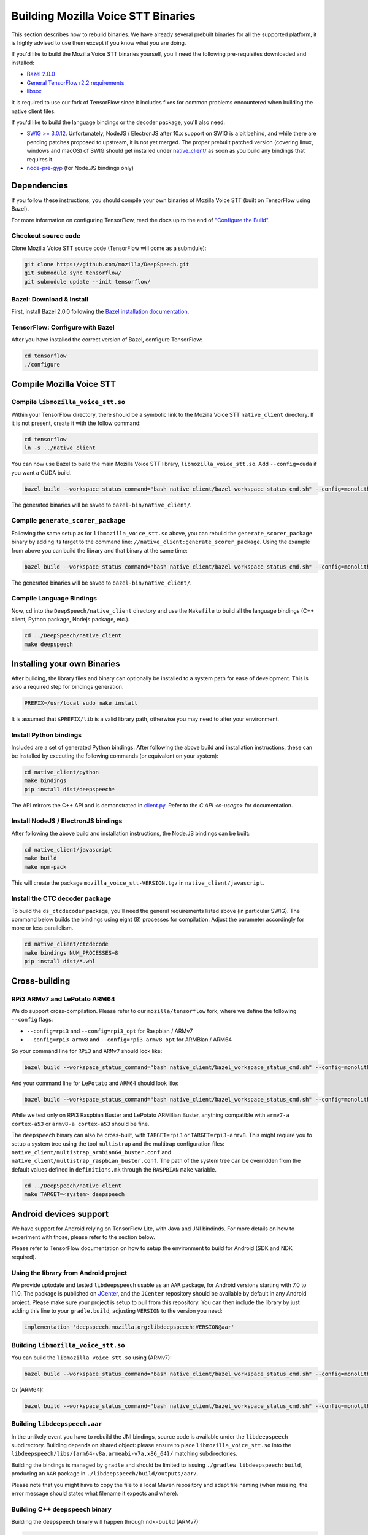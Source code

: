 .. _build-native-client:

Building Mozilla Voice STT Binaries
===================================

This section describes how to rebuild binaries. We have already several prebuilt binaries for all the supported platform,
it is highly advised to use them except if you know what you are doing.

If you'd like to build the Mozilla Voice STT binaries yourself, you'll need the following pre-requisites downloaded and installed:

* `Bazel 2.0.0 <https://github.com/bazelbuild/bazel/releases/tag/2.0.0>`_
* `General TensorFlow r2.2 requirements <https://www.tensorflow.org/install/source#tested_build_configurations>`_
* `libsox <https://sourceforge.net/projects/sox/>`_

It is required to use our fork of TensorFlow since it includes fixes for common problems encountered when building the native client files.

If you'd like to build the language bindings or the decoder package, you'll also need:


* `SWIG >= 3.0.12 <http://www.swig.org/>`_.
  Unfortunately, NodeJS / ElectronJS after 10.x support on SWIG is a bit behind, and while there are pending patches proposed to upstream, it is not yet merged.
  The proper prebuilt patched version (covering linux, windows and macOS) of SWIG should get installed under `native_client/ <native_client/>`_ as soon as you build any bindings that requires it.

* `node-pre-gyp <https://github.com/mapbox/node-pre-gyp>`_ (for Node.JS bindings only)

Dependencies
------------

If you follow these instructions, you should compile your own binaries of Mozilla Voice STT (built on TensorFlow using Bazel).

For more information on configuring TensorFlow, read the docs up to the end of `"Configure the Build" <https://www.tensorflow.org/install/source#configure_the_build>`_.

Checkout source code
^^^^^^^^^^^^^^^^^^^^

Clone Mozilla Voice STT source code (TensorFlow will come as a submdule):

.. code-block::

   git clone https://github.com/mozilla/DeepSpeech.git
   git submodule sync tensorflow/
   git submodule update --init tensorflow/

Bazel: Download & Install
^^^^^^^^^^^^^^^^^^^^^^^^^

First, install Bazel 2.0.0 following the `Bazel installation documentation <https://docs.bazel.build/versions/2.0.0/install.html>`_.

TensorFlow: Configure with Bazel
^^^^^^^^^^^^^^^^^^^^^^^^^^^^^^^^

After you have installed the correct version of Bazel, configure TensorFlow:

.. code-block::

   cd tensorflow
   ./configure

Compile Mozilla Voice STT
-------------------------

Compile ``libmozilla_voice_stt.so``
^^^^^^^^^^^^^^^^^^^^^^^^^^^^

Within your TensorFlow directory, there should be a symbolic link to the Mozilla Voice STT ``native_client`` directory. If it is not present, create it with the follow command:

.. code-block::

   cd tensorflow
   ln -s ../native_client

You can now use Bazel to build the main Mozilla Voice STT library, ``libmozilla_voice_stt.so``. Add ``--config=cuda`` if you want a CUDA build.

.. code-block::

   bazel build --workspace_status_command="bash native_client/bazel_workspace_status_cmd.sh" --config=monolithic -c opt --copt=-O3 --copt="-D_GLIBCXX_USE_CXX11_ABI=0" --copt=-fvisibility=hidden //native_client:libmozilla_voice_stt.so

The generated binaries will be saved to ``bazel-bin/native_client/``.

.. _build-generate-scorer-package:

Compile ``generate_scorer_package``
^^^^^^^^^^^^^^^^^^^^^^^^^^^^^^^^^^^

Following the same setup as for ``libmozilla_voice_stt.so`` above, you can rebuild the ``generate_scorer_package`` binary by adding its target to the command line: ``//native_client:generate_scorer_package``.
Using the example from above you can build the library and that binary at the same time:

.. code-block::

   bazel build --workspace_status_command="bash native_client/bazel_workspace_status_cmd.sh" --config=monolithic -c opt --copt=-O3 --copt="-D_GLIBCXX_USE_CXX11_ABI=0" --copt=-fvisibility=hidden //native_client:libmozilla_voice_stt.so //native_client:generate_scorer_package

The generated binaries will be saved to ``bazel-bin/native_client/``.

Compile Language Bindings
^^^^^^^^^^^^^^^^^^^^^^^^^

Now, ``cd`` into the ``DeepSpeech/native_client`` directory and use the ``Makefile`` to build all the language bindings (C++ client, Python package, Nodejs package, etc.).

.. code-block::

   cd ../DeepSpeech/native_client
   make deepspeech

Installing your own Binaries
----------------------------

After building, the library files and binary can optionally be installed to a system path for ease of development. This is also a required step for bindings generation.

.. code-block::

   PREFIX=/usr/local sudo make install

It is assumed that ``$PREFIX/lib`` is a valid library path, otherwise you may need to alter your environment.

Install Python bindings
^^^^^^^^^^^^^^^^^^^^^^^

Included are a set of generated Python bindings. After following the above build and installation instructions, these can be installed by executing the following commands (or equivalent on your system):

.. code-block::

   cd native_client/python
   make bindings
   pip install dist/deepspeech*

The API mirrors the C++ API and is demonstrated in `client.py <python/client.py>`_. Refer to the `C API <c-usage>` for documentation.

Install NodeJS / ElectronJS bindings
^^^^^^^^^^^^^^^^^^^^^^^^^^^^^^^^^^^^

After following the above build and installation instructions, the Node.JS bindings can be built:

.. code-block::

   cd native_client/javascript
   make build
   make npm-pack

This will create the package ``mozilla_voice_stt-VERSION.tgz`` in ``native_client/javascript``.

Install the CTC decoder package
^^^^^^^^^^^^^^^^^^^^^^^^^^^^^^^

To build the ``ds_ctcdecoder`` package, you'll need the general requirements listed above (in particular SWIG). The command below builds the bindings using eight (8) processes for compilation. Adjust the parameter accordingly for more or less parallelism.

.. code-block::

   cd native_client/ctcdecode
   make bindings NUM_PROCESSES=8
   pip install dist/*.whl

Cross-building
--------------

RPi3 ARMv7 and LePotato ARM64
^^^^^^^^^^^^^^^^^^^^^^^^^^^^^

We do support cross-compilation. Please refer to our ``mozilla/tensorflow`` fork, where we define the following ``--config`` flags:


* ``--config=rpi3`` and ``--config=rpi3_opt`` for Raspbian / ARMv7
* ``--config=rpi3-armv8`` and ``--config=rpi3-armv8_opt`` for ARMBian / ARM64

So your command line for ``RPi3`` and ``ARMv7`` should look like:

.. code-block::

   bazel build --workspace_status_command="bash native_client/bazel_workspace_status_cmd.sh" --config=monolithic --config=rpi3 --config=rpi3_opt -c opt --copt=-O3 --copt=-fvisibility=hidden //native_client:libmozilla_voice_stt.so

And your command line for ``LePotato`` and ``ARM64`` should look like:

.. code-block::

   bazel build --workspace_status_command="bash native_client/bazel_workspace_status_cmd.sh" --config=monolithic --config=rpi3-armv8 --config=rpi3-armv8_opt -c opt --copt=-O3 --copt=-fvisibility=hidden //native_client:libmozilla_voice_stt.so

While we test only on RPi3 Raspbian Buster and LePotato ARMBian Buster, anything compatible with ``armv7-a cortex-a53`` or ``armv8-a cortex-a53`` should be fine.

The ``deepspeech`` binary can also be cross-built, with ``TARGET=rpi3`` or ``TARGET=rpi3-armv8``. This might require you to setup a system tree using the tool ``multistrap`` and the multitrap configuration files: ``native_client/multistrap_armbian64_buster.conf`` and ``native_client/multistrap_raspbian_buster.conf``.
The path of the system tree can be overridden from the default values defined in ``definitions.mk`` through the ``RASPBIAN`` ``make`` variable.

.. code-block::

   cd ../DeepSpeech/native_client
   make TARGET=<system> deepspeech

Android devices support
-----------------------

We have support for Android relying on TensorFlow Lite, with Java and JNI bindinds. For more details on how to experiment with those, please refer to the section below.

Please refer to TensorFlow documentation on how to setup the environment to build for Android (SDK and NDK required).

Using the library from Android project
^^^^^^^^^^^^^^^^^^^^^^^^^^^^^^^^^^^^^^

We provide uptodate and tested ``libdeepspeech`` usable as an ``AAR`` package,
for Android versions starting with 7.0 to 11.0. The package is published on
`JCenter <https://bintray.com/alissy/org.mozilla.deepspeech/libdeepspeech>`_,
and the ``JCenter`` repository should be available by default in any Android
project.  Please make sure your project is setup to pull from this repository.
You can then include the library by just adding this line to your
``gradle.build``, adjusting ``VERSION`` to  the version you need:

.. code-block::

   implementation 'deepspeech.mozilla.org:libdeepspeech:VERSION@aar'

Building ``libmozilla_voice_stt.so``
^^^^^^^^^^^^^^^^^^^^^^^^^^^^^

You can build the ``libmozilla_voice_stt.so`` using (ARMv7):

.. code-block::

   bazel build --workspace_status_command="bash native_client/bazel_workspace_status_cmd.sh" --config=monolithic --config=android --config=android_arm --define=runtime=tflite --action_env ANDROID_NDK_API_LEVEL=21 --cxxopt=-std=c++14 --copt=-D_GLIBCXX_USE_C99 //native_client:libmozilla_voice_stt.so

Or (ARM64):

.. code-block::

   bazel build --workspace_status_command="bash native_client/bazel_workspace_status_cmd.sh" --config=monolithic --config=android --config=android_arm64 --define=runtime=tflite --action_env ANDROID_NDK_API_LEVEL=21 --cxxopt=-std=c++14 --copt=-D_GLIBCXX_USE_C99 //native_client:libmozilla_voice_stt.so

Building ``libdeepspeech.aar``
^^^^^^^^^^^^^^^^^^^^^^^^^^^^^^

In the unlikely event you have to rebuild the JNI bindings, source code is
available under the ``libdeepspeech`` subdirectory.  Building depends on shared
object: please ensure to place ``libmozilla_voice_stt.so`` into the
``libdeepspeech/libs/{arm64-v8a,armeabi-v7a,x86_64}/`` matching subdirectories.

Building the bindings is managed by ``gradle`` and should be limited to issuing
``./gradlew libdeepspeech:build``, producing an ``AAR`` package in
``./libdeepspeech/build/outputs/aar/``.

Please note that you might have to copy the file to a local Maven repository
and adapt file naming (when missing, the error message should states what
filename it expects and where).

Building C++ ``deepspeech`` binary
^^^^^^^^^^^^^^^^^^^^^^^^^^^^^^^^^^

Building the ``deepspeech`` binary will happen through ``ndk-build`` (ARMv7):

.. code-block::

   cd ../DeepSpeech/native_client
   $ANDROID_NDK_HOME/ndk-build APP_PLATFORM=android-21 APP_BUILD_SCRIPT=$(pwd)/Android.mk NDK_PROJECT_PATH=$(pwd) APP_STL=c++_shared TFDIR=$(pwd)/../tensorflow/ TARGET_ARCH_ABI=armeabi-v7a

And (ARM64):

.. code-block::

   cd ../DeepSpeech/native_client
   $ANDROID_NDK_HOME/ndk-build APP_PLATFORM=android-21 APP_BUILD_SCRIPT=$(pwd)/Android.mk NDK_PROJECT_PATH=$(pwd) APP_STL=c++_shared TFDIR=$(pwd)/../tensorflow/ TARGET_ARCH_ABI=arm64-v8a

Android demo APK
^^^^^^^^^^^^^^^^

Provided is a very simple Android demo app that allows you to test the library.
You can build it with ``make apk`` and install the resulting APK file. Please
refer to Gradle documentation for more details.

The ``APK`` should be produced in ``/app/build/outputs/apk/``. This demo app might
require external storage permissions. You can then push models files to your
device, set the path to the file in the UI and try to run on an audio file.
When running, it should first play the audio file and then run the decoding. At
the end of the decoding, you should be presented with the decoded text as well
as time elapsed to decode in miliseconds.

This application is very limited on purpose, and is only here as a very basic
demo of one usage of the application. For example, it's only able to read PCM
mono 16kHz 16-bits file and it might fail on some WAVE file that are not
following exactly the specification.

Running ``deepspeech`` via adb
^^^^^^^^^^^^^^^^^^^^^^^^^^^^^^

You should use ``adb push`` to send data to device, please refer to Android
documentation on how to use that.

Please push Mozilla Voice STT data to ``/sdcard/deepspeech/``\ , including:


* ``output_graph.tflite`` which is the TF Lite model
* External scorer file (available from one of our releases), if you want to use
  the scorer; please be aware that too big scorer will make the device run out
  of memory

Then, push binaries from ``native_client.tar.xz`` to ``/data/local/tmp/ds``\ :

* ``deepspeech``
* ``libmozilla_voice_stt.so``
* ``libc++_shared.so``

You should then be able to run as usual, using a shell from ``adb shell``\ :

.. code-block::

   user@device$ cd /data/local/tmp/ds/
   user@device$ LD_LIBRARY_PATH=$(pwd)/ ./deepspeech [...]

Please note that Android linker does not support ``rpath`` so you have to set
``LD_LIBRARY_PATH``. Properly wrapped / packaged bindings does embed the library
at a place the linker knows where to search, so Android apps will be fine.

Delegation API
^^^^^^^^^^^^^^

TensorFlow Lite supports Delegate API to offload some computation from the main
CPU. Please refer to `TensorFlow's documentation
<https://www.tensorflow.org/lite/performance/delegates>`_ for details.

To ease with experimentations, we have enabled some of those delegations on our
Android builds: * GPU, to leverage OpenGL capabilities * NNAPI, the Android API
to leverage GPU / DSP / NPU * Hexagon, the Qualcomm-specific DSP

This is highly experimental:

* Requires passing environment variable ``DS_TFLITE_DELEGATE`` with values of
  ``gpu``, ``nnapi`` or ``hexagon`` (only one at a time)
* Might require exported model changes (some Op might not be supported)
* We can't guarantee it will work, nor it will be faster than default
  implementation

Feedback on improving this is welcome: how it could be exposed in the API, how
much performance gains do you get in your applications, how you had to change
the model to make it work with a delegate, etc.

See :ref:`the support / contact details <support>`
